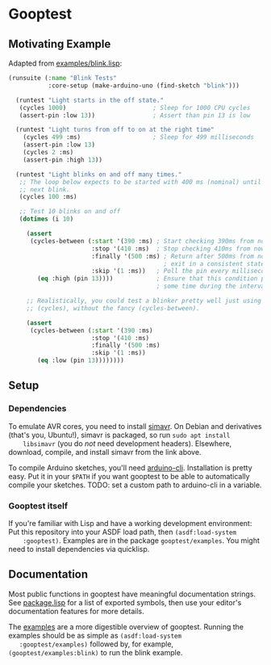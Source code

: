 * Gooptest
** Motivating Example
   Adapted from [[file:examples/blink.lisp][examples/blink.lisp]]:

   #+BEGIN_SRC lisp
     (runsuite (:name "Blink Tests"
                :core-setup (make-arduino-uno (find-sketch "blink")))

       (runtest "Light starts in the off state."
        (cycles 1000)                        ; Sleep for 1000 CPU cycles
        (assert-pin :low 13))                ; Assert than pin 13 is low

       (runtest "Light turns from off to on at the right time"
         (cycles 499 :ms)                    ; Sleep for 499 milliseconds
         (assert-pin :low 13)
         (cycles 2 :ms)
         (assert-pin :high 13))

       (runtest "Light blinks on and off many times."
        ;; The loop below expects to be started with 400 ms (nominal) until the
        ;; next blink.
        (cycles 100 :ms)

        ;; Test 10 blinks on and off
        (dotimes (i 10)

          (assert
           (cycles-between (:start '(390 :ms) ; Start checking 390ms from now
                            :stop '(410 :ms)  ; Stop checking 410ms from now
                            :finally '(500 :ms) ; Return after 500ms from now, to
                                                ; exit in a consistent state.
                            :skip '(1 :ms))   ; Poll the pin every millisecond
             (eq :high (pin 13))))            ; Ensure that this condition passes
                                              ; some time during the interval.

          ;; Realistically, you could test a blinker pretty well just using
          ;; (cycles), without the fancy (cycles-between).

          (assert
           (cycles-between (:start '(390 :ms)
                            :stop '(410 :ms)
                            :finally '(500 :ms)
                            :skip '(1 :ms))
             (eq :low (pin 13))))))))
   #+END_SRC

** Setup
*** Dependencies
    To emulate AVR cores, you need to install [[https://github.com/BusError/simavr][simavr]]. On Debian and derivatives
    (that's you, Ubuntu!), simavr is packaged, so run ~sudo apt install
    libsimavr~ (you do /not/ need development headers). Elsewhere, download,
    compile, and install simavr from the link above.
    
    To compile Arduino sketches, you'll need
    [[https://arduino.github.io/arduino-cli/installation/][arduino-cli]].
    Installation is pretty easy. Put it in your ~$PATH~ if you want gooptest to
    be able to automatically compile your sketches. TODO: set a custom path to
    arduino-cli in a variable.
*** Gooptest itself
    If you're familiar with Lisp and have a working development environment: Put
    this repository into your ASDF load path, then ~(asdf:load-system
    :gooptest)~. Examples are in the package ~gooptest/examples~. You might need
    to install dependencies via quicklisp.
** Documentation
   Most public functions in gooptest have meaningful documentation strings. See
   [[file:package.lisp][package.lisp]] for a list of exported symbols, then use
   your editor's documentation features for more details.

   The [[file:examples][examples]] are a more digestible overview of gooptest.
   Running the examples should be as simple as ~(asdf:load-system
   :gooptest/examples)~ followed by, for example, ~(gooptest/examples:blink)~ to
   run the blink example.
